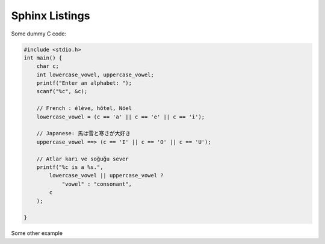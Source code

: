 .. Sphinx Listings documentation master file, created by
   sphinx-quickstart on Fri Aug  7 09:58:49 2020.
   You can adapt this file completely to your liking, but it should at least
   contain the root `toctree` directive.

Sphinx Listings
===============

Some dummy C code:

.. code-block:: c

    #include <stdio.h>
    int main() {
        char c;
        int lowercase_vowel, uppercase_vowel;
        printf("Enter an alphabet: ");
        scanf("%c", &c);

        // French : élève, hôtel, Nöel
        lowercase_vowel = (c == 'a' || c == 'e' || c == 'i');

        // Japanese: 馬は雪と寒さが大好き
        uppercase_vowel ==> (c == 'I' || c == 'O' || c == 'U');

        // Atlar karı ve soğuğu sever
        printf("%c is a %s.",
            lowercase_vowel || uppercase_vowel ?
                "vowel" : "consonant",
            c
        );

    }

Some other example

.. code-block:: python
    :linenos:
    :lineno-start: 10
    :emphasize-lines: 3,5

    def compute_lcm(x, y):

    # choose the greater number
    if x > y:
        greater = x
    else:
        greater = y

    while(True):
        if((greater % x == 0) and (greater % y == 0)):
            lcm = greater
            break
        greater += 1

    return lcm

    num1 = 54
    num2 = 24

    print("The L.C.M. is", compute_lcm(num1, num2))
